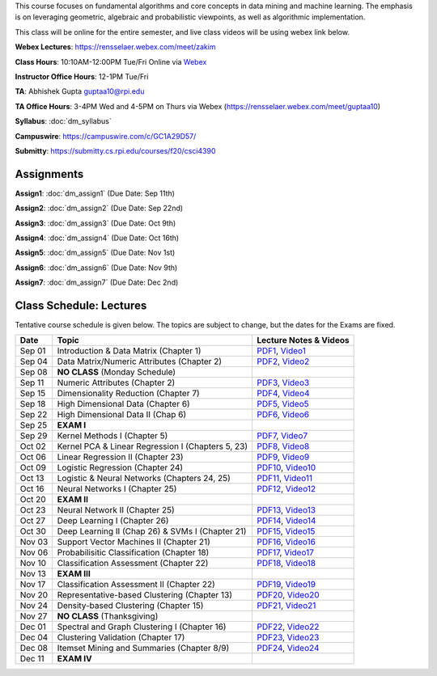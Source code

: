 .. title: CSCI4390-6390 Data Mining
.. slug: datamining
.. date: 2020-08-31 12:48:31 UTC-04:00
.. tags: 
.. category: 
.. link: 
.. description: 
.. type: text

This course focuses on fundamental algorithms and core concepts in data
mining and machine learning. The emphasis is on leveraging geometric,
algebraic and probabilistic viewpoints, as well as algorithmic implementation.

This class will be online for the entire semester, and live class videos
will be using webex link below.

**Webex Lectures**: https://rensselaer.webex.com/meet/zakim

**Class Hours**: 10:10AM-12:00PM Tue/Fri Online via `Webex <https://rensselaer.webex.com/meet/zakim>`_

**Instructor Office Hours**: 12-1PM Tue/Fri

**TA**: Abhishek Gupta guptaa10@rpi.edu

**TA Office Hours**: 3-4PM Wed and 4-5PM on Thurs via Webex
(https://rensselaer.webex.com/meet/guptaa10)

**Syllabus**: :doc:`dm_syllabus`

**Campuswire**: https://campuswire.com/c/GC1A29D57/

**Submitty**: https://submitty.cs.rpi.edu/courses/f20/csci4390


Assignments
-----------

**Assign1**: :doc:`dm_assign1`   (Due Date: Sep 11th)

**Assign2**: :doc:`dm_assign2`   (Due Date: Sep 22nd)

**Assign3**: :doc:`dm_assign3`   (Due Date: Oct 9th)

**Assign4**: :doc:`dm_assign4`   (Due Date: Oct 16th)

**Assign5**: :doc:`dm_assign5`   (Due Date: Nov 1st)

**Assign6**: :doc:`dm_assign6`   (Due Date: Nov 9th)

**Assign7**: :doc:`dm_assign7`   (Due Date: Dec 2nd)


Class Schedule: Lectures 
-------------------------

Tentative course schedule is given below. The topics are subject to
change, but the dates for the Exams are fixed.

+---------+----------------------------------------------------+----------------------------------------------------------------------------------+
| Date    | Topic                                              | Lecture Notes & Videos                                                           |
+=========+====================================================+==================================================================================+
|  Sep 01 |  Introduction & Data Matrix (Chapter 1)            | `PDF1 <http://www.cs.rpi.edu/~zaki/DMCOURSE/lectures/lecture1-9-1-20.pdf>`_,     |
|         |                                                    | `Video1 <http://www.cs.rpi.edu/~zaki/DMCOURSE/videos/9-1-20/9-1-20.html>`_       |
+---------+----------------------------------------------------+----------------------------------------------------------------------------------+
|  Sep 04 |  Data Matrix/Numeric Attributes (Chapter 2)        | `PDF2 <http://www.cs.rpi.edu/~zaki/DMCOURSE/lectures/lecture2-9-4-20.pdf>`_,     |
|         |                                                    | `Video2 <http://www.cs.rpi.edu/~zaki/DMCOURSE/videos/9-4-20/9-4-20.html>`_       |
+---------+----------------------------------------------------+----------------------------------------------------------------------------------+
|  Sep 08 |  **NO CLASS** (Monday Schedule)                    |                                                                                  |
+---------+----------------------------------------------------+----------------------------------------------------------------------------------+
|  Sep 11 |  Numeric Attributes (Chapter 2)                    | `PDF3 <http://www.cs.rpi.edu/~zaki/DMCOURSE/lectures/lecture3-9-11-20.pdf>`_,    |
|         |                                                    | `Video3 <http://www.cs.rpi.edu/~zaki/DMCOURSE/videos/9-11-20/9-11-20.html>`_     |
+---------+----------------------------------------------------+----------------------------------------------------------------------------------+
|  Sep 15 |  Dimensionality Reduction (Chapter 7)              | `PDF4 <http://www.cs.rpi.edu/~zaki/DMCOURSE/lectures/lecture4-9-15-20.pdf>`_,    |
|         |                                                    | `Video4 <http://www.cs.rpi.edu/~zaki/DMCOURSE/videos/9-15-20/9-15-20.html>`_     |
+---------+----------------------------------------------------+----------------------------------------------------------------------------------+
|  Sep 18 |  High Dimensional Data (Chapter 6)                 | `PDF5 <http://www.cs.rpi.edu/~zaki/DMCOURSE/lectures/lecture5-9-18-20.pdf>`_,    |
|         |                                                    | `Video5 <http://www.cs.rpi.edu/~zaki/DMCOURSE/videos/9-18-20/9-18-20.html>`_     |
+---------+----------------------------------------------------+----------------------------------------------------------------------------------+
|  Sep 22 |  High Dimensional Data II (Chap 6)                 | `PDF6 <http://www.cs.rpi.edu/~zaki/DMCOURSE/lectures/lecture6-9-22-20.pdf>`_,    |
|         |                                                    | `Video6 <http://www.cs.rpi.edu/~zaki/DMCOURSE/videos/9-22-20/9-22-20.html>`_     |
+---------+----------------------------------------------------+----------------------------------------------------------------------------------+
|  Sep 25 |  **EXAM I**                                        |                                                                                  |
+---------+----------------------------------------------------+----------------------------------------------------------------------------------+
|  Sep 29 |  Kernel Methods I (Chapter 5)                      | `PDF7 <http://www.cs.rpi.edu/~zaki/DMCOURSE/lectures/lecture7-9-29-20.pdf>`_,    |
|         |                                                    | `Video7 <http://www.cs.rpi.edu/~zaki/DMCOURSE/videos/9-29-20/9-29-20.html>`_     |
+---------+----------------------------------------------------+----------------------------------------------------------------------------------+
|  Oct 02 |  Kernel PCA & Linear Regression I (Chapters 5, 23) | `PDF8 <http://www.cs.rpi.edu/~zaki/DMCOURSE/lectures/lecture8-10-2-20.pdf>`_,    |
|         |                                                    | `Video8 <http://www.cs.rpi.edu/~zaki/DMCOURSE/videos/10-2-20/10-2-20.html>`_     |
+---------+----------------------------------------------------+----------------------------------------------------------------------------------+
|  Oct 06 |  Linear Regression II (Chapter 23)                 | `PDF9 <http://www.cs.rpi.edu/~zaki/DMCOURSE/lectures/lecture9-10-6-20.pdf>`_,    |
|         |                                                    | `Video9 <http://www.cs.rpi.edu/~zaki/DMCOURSE/videos/10-6-20/10-6-20.html>`_     |
+---------+----------------------------------------------------+----------------------------------------------------------------------------------+
|  Oct 09 |  Logistic Regression (Chapter 24)                  | `PDF10 <http://www.cs.rpi.edu/~zaki/DMCOURSE/lectures/lecture10-10-9-20.pdf>`_,  |
|         |                                                    | `Video10 <http://www.cs.rpi.edu/~zaki/DMCOURSE/videos/10-9-20/10-9-20.html>`_    |
+---------+----------------------------------------------------+----------------------------------------------------------------------------------+
|  Oct 13 |  Logistic & Neural Networks  (Chapters 24, 25)     | `PDF11 <http://www.cs.rpi.edu/~zaki/DMCOURSE/lectures/lecture11-10-13-20.pdf>`_, |
|         |                                                    | `Video11 <http://www.cs.rpi.edu/~zaki/DMCOURSE/videos/10-13-20/10-13-20.html>`_  |
+---------+----------------------------------------------------+----------------------------------------------------------------------------------+
|  Oct 16 |  Neural Networks I (Chapter 25)                    | `PDF12 <http://www.cs.rpi.edu/~zaki/DMCOURSE/lectures/lecture12-10-16-20.pdf>`_, |
|         |                                                    | `Video12 <http://www.cs.rpi.edu/~zaki/DMCOURSE/videos/10-16-20/10-16-20.html>`_  |
+---------+----------------------------------------------------+----------------------------------------------------------------------------------+
|  Oct 20 |  **EXAM II**                                       |                                                                                  |
+---------+----------------------------------------------------+----------------------------------------------------------------------------------+
|  Oct 23 |  Neural Network II (Chapter 25)                    | `PDF13 <http://www.cs.rpi.edu/~zaki/DMCOURSE/lectures/lecture13-10-23-20.pdf>`_, |
|         |                                                    | `Video13 <http://www.cs.rpi.edu/~zaki/DMCOURSE/videos/10-23-20/10-23-20.html>`_  |
+---------+----------------------------------------------------+----------------------------------------------------------------------------------+
|  Oct 27 |  Deep Learning I (Chapter 26)                      | `PDF14 <http://www.cs.rpi.edu/~zaki/DMCOURSE/lectures/lecture14-10-27-20.pdf>`_, |
|         |                                                    | `Video14 <http://www.cs.rpi.edu/~zaki/DMCOURSE/videos/10-27-20/10-27-20.html>`_  |
+---------+----------------------------------------------------+----------------------------------------------------------------------------------+
|  Oct 30 |  Deep Learning II (Chap 26) & SVMs I (Chapter 21)  | `PDF15 <http://www.cs.rpi.edu/~zaki/DMCOURSE/lectures/lecture15-10-30-20.pdf>`_, |
|         |                                                    | `Video15 <http://www.cs.rpi.edu/~zaki/DMCOURSE/videos/10-30-20/10-30-20.html>`_  |
+---------+----------------------------------------------------+----------------------------------------------------------------------------------+
|  Nov 03 |  Support Vector Machines II (Chapter 21)           | `PDF16 <http://www.cs.rpi.edu/~zaki/DMCOURSE/lectures/lecture16-11-03-20.pdf>`_, |
|         |                                                    | `Video16 <http://www.cs.rpi.edu/~zaki/DMCOURSE/videos/11-3-20/11-3-20.html>`_    |
+---------+----------------------------------------------------+----------------------------------------------------------------------------------+
|  Nov 06 |  Probabilisitic Classification (Chapter 18)        | `PDF17 <http://www.cs.rpi.edu/~zaki/DMCOURSE/lectures/lecture17-11-06-20.pdf>`_, |
|         |                                                    | `Video17 <http://www.cs.rpi.edu/~zaki/DMCOURSE/videos/11-6-20/11-6-20.html>`_    |
+---------+----------------------------------------------------+----------------------------------------------------------------------------------+
|  Nov 10 |  Classification Assessment (Chapter 22)            | `PDF18 <http://www.cs.rpi.edu/~zaki/DMCOURSE/lectures/lecture18-11-10-20.pdf>`_, |
|         |                                                    | `Video18 <http://www.cs.rpi.edu/~zaki/DMCOURSE/videos/11-10-20/11-10-20.html>`_  |
+---------+----------------------------------------------------+----------------------------------------------------------------------------------+
|  Nov 13 |  **EXAM III**                                      |                                                                                  |
+---------+----------------------------------------------------+----------------------------------------------------------------------------------+
|  Nov 17 |  Classification Assessment II (Chapter 22)         | `PDF19 <http://www.cs.rpi.edu/~zaki/DMCOURSE/lectures/lecture19-11-17-20.pdf>`_, |
|         |                                                    | `Video19 <http://www.cs.rpi.edu/~zaki/DMCOURSE/videos/11-17-20/11-17-20.html>`_  |
+---------+----------------------------------------------------+----------------------------------------------------------------------------------+
|  Nov 20 |  Representative-based Clustering (Chapter 13)      | `PDF20 <http://www.cs.rpi.edu/~zaki/DMCOURSE/lectures/lecture20-11-20-20.pdf>`_, |
|         |                                                    | `Video20 <http://www.cs.rpi.edu/~zaki/DMCOURSE/videos/11-20-20/11-20-20.html>`_  |
+---------+----------------------------------------------------+----------------------------------------------------------------------------------+
|  Nov 24 |  Density-based Clustering (Chapter 15)             | `PDF21 <http://www.cs.rpi.edu/~zaki/DMCOURSE/lectures/lecture21-11-24-20.pdf>`_, |
|         |                                                    | `Video21 <http://www.cs.rpi.edu/~zaki/DMCOURSE/videos/11-24-20/11-24-20.html>`_  |
+---------+----------------------------------------------------+----------------------------------------------------------------------------------+
|  Nov 27 |  **NO CLASS** (Thanksgiving)                       |                                                                                  |
+---------+----------------------------------------------------+----------------------------------------------------------------------------------+
|  Dec 01 |  Spectral and Graph Clustering I (Chapter 16)      | `PDF22 <http://www.cs.rpi.edu/~zaki/DMCOURSE/lectures/lecture22-12-1-20.pdf>`_,  |
|         |                                                    | `Video22 <http://www.cs.rpi.edu/~zaki/DMCOURSE/videos/12-1-20/12-1-20.html>`_    |
+---------+----------------------------------------------------+----------------------------------------------------------------------------------+
|  Dec 04 |  Clustering Validation (Chapter 17)                | `PDF23 <http://www.cs.rpi.edu/~zaki/DMCOURSE/lectures/lecture23-12-4-20.pdf>`_,  |
|         |                                                    | `Video23 <http://www.cs.rpi.edu/~zaki/DMCOURSE/videos/12-4-20/12-4-20.html>`_    |
+---------+----------------------------------------------------+----------------------------------------------------------------------------------+
|  Dec 08 |  Itemset Mining and Summaries (Chapter 8/9)        | `PDF24 <http://www.cs.rpi.edu/~zaki/DMCOURSE/lectures/lecture24-12-8-20.pdf>`_,  |
|         |                                                    | `Video24 <http://www.cs.rpi.edu/~zaki/DMCOURSE/videos/12-8-20/12-8-20.html>`_    |
+---------+----------------------------------------------------+----------------------------------------------------------------------------------+
|  Dec 11 |  **EXAM IV**                                       |                                                                                  |
+---------+----------------------------------------------------+----------------------------------------------------------------------------------+

